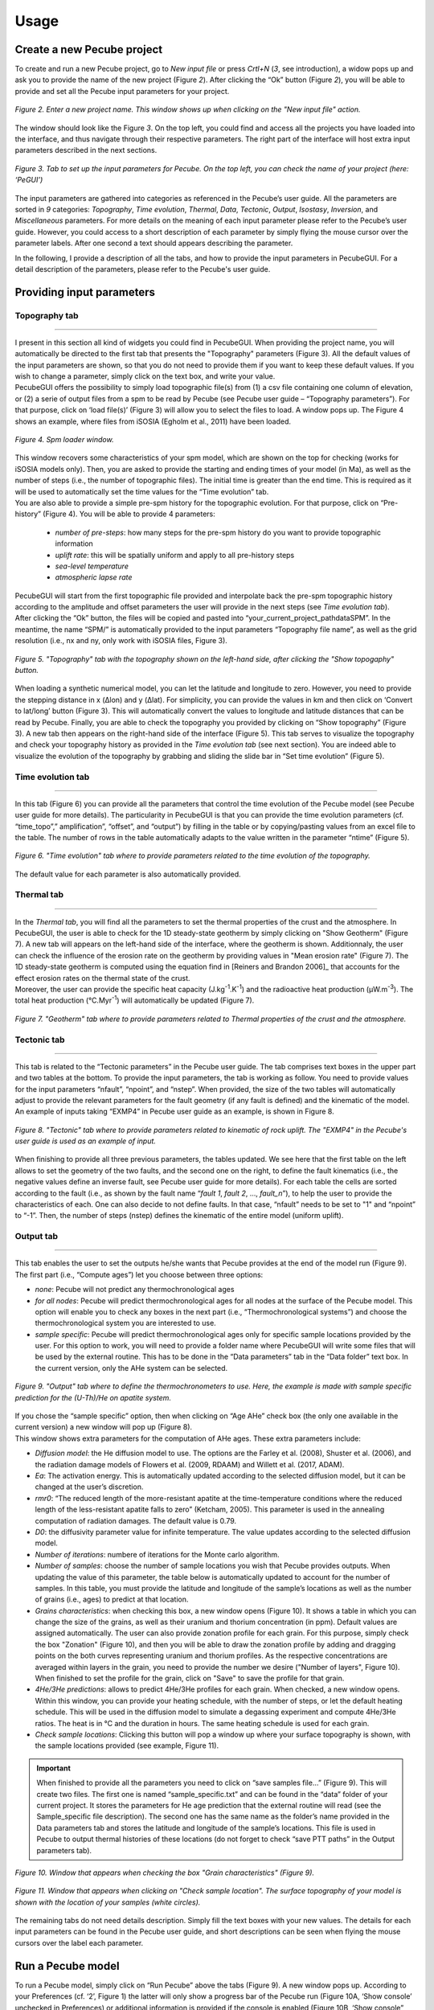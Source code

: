 =========
Usage
=========

.. _runPecube:

---------------------------
Create a new Pecube project
---------------------------

To create and run a new Pecube project, go to *New input file* or press *Crtl+N* (*3*, see introduction),
a widow pops up and ask you to provide the name of the new project (Figure *2*). After clicking the “Ok” button (Figure *2*),
you will be able to provide and set all the Pecube input parameters for your project.
  
.. figure:: ../images/New_Project.png
  :align: center

  *Figure 2. Enter a new project name. This window shows up when clicking on the "New input file" action.*


The window should look like the Figure *3*. On the top left, you could find and access all the projects you have loaded into the interface,
and thus navigate through their respective parameters. The right part of the interface will host extra input parameters described in the next sections.

.. figure:: ../images/Input_Parameters_interface.png
  :align: center

  *Figure 3. Tab to set up the input parameters for Pecube. On the top left, you can check the name of your project (here: ‘PeGUI’)*
  
  
The input parameters are gathered into categories as referenced in the Pecube’s user guide. All the parameters are sorted in *9* categories: *Topography*, *Time evolution*, *Thermal*, *Data*, *Tectonic*, *Output*, *Isostasy*, *Inversion*, and *Miscellaneous* parameters. For more details on the meaning of each input parameter please refer to the Pecube’s user guide. However, you could access to a short description of each parameter by simply flying the mouse cursor over the parameter labels. After one second a text should appears describing the parameter.
  
In the following, I provide a description of all the tabs, and how to provide the input parameters in PecubeGUI. For a detail description of the parameters, please refer to the Pecube's user guide.

--------------------------
Providing input parameters
--------------------------

Topography tab
--------------

==================================


| I present in this section all kind of widgets you could find in PecubeGUI. When providing the project name, you will automatically be directed to the first tab that            presents the "Topography" parameters (Figure 3). All the default values of the input parameters are shown, so that you do not need to provide them if you want to keep these     default values. If you wish to change a parameter, simply click on the text box, and write your value. 
| PecubeGUI offers the possibility to simply load topographic file(s) from (1) a csv file containing one column of elevation, or (2) a serie of output files from a spm to be read by Pecube (see Pecube user guide – “Topography parameters”). For that purpose, click on ‘load file(s)’ (Figure 3) will allow you to select the files to load. A window pops up. The Figure 4 shows an example, where files from iSOSIA (Egholm et al., 2011) have been loaded.

.. figure:: ../images/spm_loader.png
    :height: 268
    :width: 350
    :align: center

    *Figure 4. Spm loader window.*
     
     
| This window recovers some characteristics of your spm model, which are shown on the top for checking (works for iSOSIA models only). Then, you are asked to provide the      starting and ending times of your model (in Ma), as well as the number of steps (i.e., the number of topographic files). The initial time is greater than the end time. This      is required as it will be used to automatically set the time values for the “Time evolution” tab.

| You are also able to provide a simple pre-spm history for the topographic evolution. For that purpose, click on “Pre-history” (Figure 4). You will be able to provide 4         parameters:

    *	*number of pre-steps*: how many steps for the pre-spm history do you want to provide topographic information
    *	*uplift rate*: this will be spatially uniform and apply to all pre-history steps 
    *	*sea-level temperature*
    *	*atmospheric lapse rate*


| PecubeGUI will start from the first topographic file provided and interpolate back the pre-spm topographic history according to the amplitude and offset parameters the user will provide in the next steps (see *Time evolution tab*).
| After clicking the “Ok” button, the files will be copied and pasted into “your_current_project_path\data\SPM”. In the meantime, the name “SPM/” is automatically provided to the input parameters “Topography file name”, as well as the grid resolution (i.e., nx and ny, only work with iSOSIA files, Figure 3).

.. figure:: ../images/setTopography.png
    :scale: 30
    :align: center

    *Figure 5. "Topography" tab with the topography shown on the left-hand side, after clicking the "Show topogaphy" button.*


| When loading a synthetic numerical model, you can let the latitude and longitude to zero. However, you need to provide the stepping distance in x (Δlon) and y (Δlat). For     simplicity, you can provide the values in km and then click on ‘Convert to lat/long’ button (Figure 3). This will automatically convert the values to longitude and           latitude distances that can be read by Pecube. Finally, you are able to check the topography you provided by clicking on “Show topography” (Figure 3). A new tab then          appears on the right-hand side of the interface (Figure 5). This tab serves to visualize the topography and check your topography history as provided in the *Time evolution tab* (see next section). You are indeed able to visualize the evolution of the topography by grabbing and sliding the slide bar in “Set time evolution” (Figure 5).


Time evolution tab
------------------

==================================

In this tab (Figure 6) you can provide all the parameters that control the time evolution of the Pecube model (see Pecube user guide for more details). The particularity in PecubeGUI is that you can provide the time evolution parameters (cf. “time_topo”,” amplification”, “offset”, and “output”) by filling in the table or by copying/pasting values from an excel file to the table. The number of rows in the table automatically adapts to the value written in the parameter “ntime” (Figure 5). 

.. figure:: ../images/Time_Evolution.png
    :scale: 30
    :align: center

    *Figure 6. "Time evolution" tab where to provide parameters related to the time evolution of the topography.*

| The default value for each parameter is also automatically provided. 


Thermal tab
-------------------

==================================

| In the *Thermal tab*, you will find all the parameters to set the thermal properties of the crust and the atmosphere. In PecubeGUI, the user is able to check for the 1D steady-state geotherm by simply clicking on "Show Geotherm" (Figure 7). A new tab will appears on the left-hand side of the interface, where the geotherm is shown. Additionnaly, the user can check the influence of the erosion rate on the geotherm by providing values in "Mean erosion rate" (Figure 7). The 1D steady-state geotherm is computed using the equation find in [Reiners and Brandon 2006]_ that accounts for the effect erosion rates on the thermal state of the crust.
| Moreover, the user can provide the specific heat capacity (J.kg\ :sup:`-1`\.K\ :sup:`-1`\) and the radioactive heat production (µW.m\ :sup:`-3`\). The total heat production (°C.Myr\ :sup:`-1`\) will automatically be updated (Figure 7).


.. figure:: ../images/Geotherm.png
  :scale: 30
  :align: center
  
  *Figure 7. "Geotherm" tab where to provide parameters related to Thermal properties of the crust and the atmosphere.*


Tectonic tab
-------------------

==================================

| This tab is related to the “Tectonic parameters” in the Pecube user guide. The tab comprises text boxes in the upper part and two tables at the bottom. To provide the input parameters, the tab is working as follow. You need to provide values for the input parameters “nfault”, “npoint”, and “nstep”. When provided, the size of the two tables will automatically adjust to provide the relevant parameters for the fault geometry (if any fault is defined) and the kinematic of the model. 
| An example of inputs taking “EXMP4” in Pecube user guide as an example, is shown in Figure 8.

.. figure:: ../images/Tectonic_tab.png
  :scale: 30
  :align: center
  
  *Figure 8. "Tectonic" tab where to provide parameters related to kinematic of rock uplift. The "EXMP4" in the Pecube's user guide is used as an example of input.*
  
| When finishing to provide all three previous parameters, the tables updated. We see here that the first table on the left allows to set the geometry of the two faults, and the second one on the right, to define the fault kinematics (i.e., the negative values define an inverse fault, see Pecube user guide for more details). For each table the cells are sorted according to the fault (i.e., as shown by the fault name “*fault 1*, *fault 2*, …, *fault_n*”), to help the user to provide the characteristics of each. One can also decide to not define faults. In that case, “nfault” needs to be set to "1" and “npoint” to “-1”. Then, the number of steps (nstep) defines the kinematic of the entire model (uniform uplift). 


Output tab
-------------------

==================================

This tab enables the user to set the outputs he/she wants that Pecube provides at the end of the model run (Figure 9). The first part (i.e., “Compute ages”) let you choose between three options:

*	*none*: Pecube will not predict any thermochronological ages
*	*for all nodes*: Pecube will predict thermochronological ages for all nodes at the surface of the Pecube model. This option will enable you to check any boxes in the next part (i.e., “Thermochronological systems”) and choose the thermochronological system you are interested to use. 
*	*sample specific*: Pecube will predict thermochronological ages only for specific sample locations provided by the user. For this option to work, you will need to provide a folder name where PecubeGUI will write some files that will be used by the external routine. This has to be done in the “Data parameters” tab in the “Data folder” text box. In the current version, only the AHe system can be selected.

.. figure:: ../images/Compute_age.png
  :scale: 30
  :align: center
  
  *Figure 9. "Output" tab where to define the thermochronometers to use. Here, the example is made with sample specific prediction for the (U-Th)/He on apatite system.*
  
| If you chose the “sample specific” option, then when clicking on “Age AHe” check box (the only one available in the current version) a new window will pop up (Figure 8). 
| This window shows extra parameters for the computation of AHe ages. These extra parameters include:

*	*Diffusion model*: the He diffusion model to use. The options are the Farley et al. (2008), Shuster et al. (2006), and the radiation damage models of Flowers et al. (2009, RDAAM) and Willett et al. (2017, ADAM).
*	*Ea*: The activation energy. This is automatically updated according to the selected diffusion model, but it can be changed at the user’s discretion.
*	*rmr0*: “The reduced length of the more-resistant apatite at the time-temperature conditions where the reduced length of the less-resistant apatite falls to zero” (Ketcham, 2005). This parameter is used in the annealing computation of radiation damages. The default value is 0.79.
*	*D0*: the diffusivity parameter value for infinite temperature. The value updates according to the selected diffusion model. 
*	*Number of iterations*: numbere of iterations for the Monte carlo algorithm.
*	*Number of samples*: choose the number of sample locations you wish that Pecube provides outputs. When updating the value of this parameter, the table below is automatically updated to account for the number of samples. In this table, you must provide the latitude and longitude of the sample’s locations as well as the number of grains (i.e., ages) to predict at that location. 
*	*Grains characteristics*: when checking this box, a new window opens (Figure 10). It shows a table in which you can change the size of the grains, as well as their uranium and thorium concentration (in ppm). Default values are assigned automatically. The user can also provide zonation profile for each grain. For this purpose, simply check the box "Zonation" (Figure 10), and then you will be able to draw the zonation profile by adding and dragging points on the both curves representing uranium and thorium profiles. As the respective concentrations are averaged within layers in the grain, you need to provide the number we desire ("Number of layers", Figure 10). When finished to set the profile for the grain, click on "Save" to save the profile for that grain.
*	*4He/3He predictions*: allows to predict 4He/3He profiles for each grain. When checked, a new window opens. Within this window, you can provide your heating schedule, with the number of steps, or let the default heating schedule. This will be used in the diffusion model to simulate a degassing experiment and compute 4He/3He ratios. The heat is in °C and the duration in hours. The same heating schedule is used for each grain. 
*	*Check sample locations*: Clicking this button will pop a window up where your surface topography is shown, with the sample locations provided (see example, Figure 11). 

.. important::
  When finished to provide all the parameters you need to click on “save samples file…” (Figure 9).
  This will create two files. The first one is named “sample_specific.txt” and can be found in the “data” folder of your current project.
  It stores the parameters for He age prediction that the external routine will read (see the Sample_specific file description).
  The second one has the same name as the folder’s name provided in the Data parameters tab and stores the latitude and longitude of the sample’s locations.
  This file is used in Pecube to output thermal histories of these locations (do not forget to check “save PTT paths” in the Output parameters tab).


.. figure:: ../images/Grain_characteristics.png
  :scale: 30
  :align: center
  
  *Figure 10. Window that appears when checking the box "Grain characteristics" (Figure 9).*
  

.. figure:: ../images/Sample_location.png
  :scale: 50
  :align: center
  
  *Figure 11. Window that appears when clicking on "Check sample location". The surface topography of your model is shown with the location of your samples (white circles).*

The remaining tabs do not need details description. Simply fill the text boxes with your new values. The details for each input parameters can be found in the Pecube user guide, and short descriptions can be seen when flying the mouse cursors over the label each parameter.


------------------
Run a Pecube model
------------------

| To run a Pecube model, simply click on “Run Pecube” above the tabs (Figure 9). A new window pops up. According to your Preferences (cf. ‘2’, Figure 1) the latter will only show a progress bar of the Pecube run (Figure 10A, ‘Show console’ unchecked in Preferences) or additional information is provided if the console is enabled (Figure 10B, ‘Show console” checked in Preferences).

| PecubeGUI first runs Pecube as usual, and if the option “sample specific” is set (cf, previous section), then PecubeGUI will run the Production-diffusion model to compute grain specifics AHe ages. When the console is allowed to be shown, the state of the runs is written within it. At the end of the Pecube run, this window displays ‘Pecube run is finished!’ and you can click on the ‘Ok’ button to close the window.
| Note that you can also choose to not run Pecube but only the Production-diffusion model to compute AHe ages for sample-specific locations from an old Pecube project. This is useful when one wants to use e.g., another radiation damage model and do not want to run Pecube again. To do so, simply click on "Compute ages" (Figure 9).

.. note::
  When several projects are opened, the consoles are gathered in a single window to have a quick overview of all the running simulations.
  

----------------
Plotting results
----------------

In that section, I provide an overview of the chart part of PecubeGUI. There, you can plot results from your Pecube run. 

Plot 2D data
------------

==================================

In the current version, and depending on your input parameters, Pecube can output several files that you can then load into PecubeGUI to plot some results. These files are:

*	*TimeTemperature.csv*: this file stores the thermal path of each sample location you provided, either by writing directly in a file in the ‘Data’ folder of your project, or by specifying the locations in PecubeGUI when want to predict specific AHe ages (see ‘Output parameters’ tab). For this file to be created, you also need to check ‘save PTT paths’ in the ‘Output parameters’ tab.
*	*Graini_j*: This file stores the input parameters used for the production-diffusion model, and the resulting ages computed according to the thermal history provided.
*	*43He.csv*: This file stores the 4He/3He ratio and the cumulated sum of released 3He for each grain. The data are stored in a way that every set of two columns is the prediction for one grain. This is highlighted by the grain’s number written after each column name (e.g., ‘43He_step0001’)
To be able to plot 2D data in PecubeGUI, first switch to the graphic output window by clicking on ‘show ouput’ (see Figure 1, n°5). You should see the window shown in Figure 11. On the left side, you will find two tabs: ‘Data’ and ‘Properties’. The first tab enables to load new data. 

| To be able to plot 2D data in PecubeGUI, first switch to the chart's window by clicking on ‘show ouput’ (see Figure 1, n°5). You should see the window shown in Figure 12. On the left-hand side, you will find two tabs: ‘Data’ and ‘Properties’. The first tab enables to load new data. 


.. figure:: ../images/Chart_window.png
  :scale: 30
  :align: center
  
  *Figure 12. Chart's window.*
  
  
To do so, simply click on ‘Add 2D data…’, then a window appears that ask you to choose a csv file to search for some data to plot. You can load any of the files mentioned above.

  



.. [Reiners-and-Brandon-2006] Reiners, P. W., & Brandon, M. T. (2006). Using thermochronology to understand orogenic erosion. Annu. Rev. Earth Planet. Sci., 34, 419-466.
